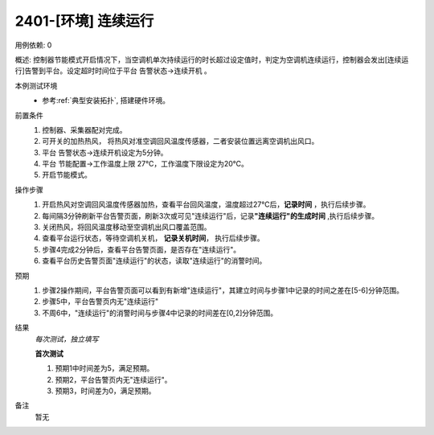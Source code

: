 2401-[环境] 连续运行
==================================

用例依赖: 0

概述: 控制器节能模式开启情况下，当空调机单次持续运行的时长超过设定值时，判定为空调机连续运行，控制器会发出[连续运行]告警到平台。设定超时时间位于平台 告警状态->连续开机 。

本例测试环境
    * 参考\ :ref:`典型安装拓扑`, 搭建硬件环境。

前置条件
    1. 控制器、采集器配对完成。
    2. 可开关的加热热风， 将热风对准空调回风温度传感器，二者安装位置远离空调机出风口。
    3. 平台 告警状态->连续开机设定为5分钟。
    4. 平台 节能配置->工作温度上限 27℃，工作温度下限设定为20℃。
    5. 开启节能模式。

操作步骤
    1. 开启热风对空调回风温度传感器加热，查看平台回风温度，温度超过27℃后，\ **记录时间** ，执行后续步骤。
    2. 每间隔3分钟刷新平台告警页面，刷新3次或可见"连续运行"后，记录\ **"连续运行"的生成时间** ,执行后续步骤。
    3. 关闭热风，将回风温度移动至空调机出风口覆盖范围。
    4. 查看平台运行状态，等待空调机关机， \ **记录关机时间**， 执行后续步骤。
    5. 步骤4完成2分钟后，查看平台告警页面，是否存在"连续运行"。
    6. 查看平台历史告警页面"连续运行"的状态，读取"连续运行"的消警时间。

预期
    1. 步骤2操作期间，平台告警页面可以看到有新增"连续运行"，其建立时间与步骤1中记录的时间之差在[5-6]分钟范围。
    2. 步骤5中，平台告警页内无"连续运行"
    3. 不周6中，"连续运行"的消警时间与步骤4中记录的时间差在[0,2]分钟范围。

结果
    *每次测试，独立填写*

    **首次测试**
    
    #. 预期1中时间差为5，满足预期。
    #. 预期2，平台告警页内无"连续运行"。
    #. 预期3，时间差为0，满足预期。

备注
    暂无